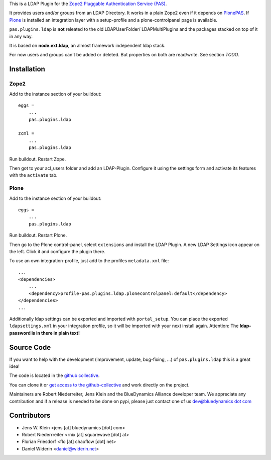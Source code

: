 This is a LDAP Plugin for the `Zope2 <http://zope2.zope.org>`_
`Pluggable Authentication Service (PAS) <http://pypi.python.org/pypi/Products.PluggableAuthService>`_.

It provides users and/or groups from an LDAP Directory. It works in a plain
Zope2 even if it depends on
`PlonePAS <http://pypi.python.org/pypi/Products.PlonePAS>`_.
If `Plone <http://plone.org>`_ is installed an
integration layer with a setup-profile and a plone-controlpanel page is
available.

``pas.plugins.ldap`` is **not** releated to the old LDAPUserFolder/
LDAPMultiPlugins and the packages stacked on top of it in any way.

It is based on **node.ext.ldap**, an almost framework independent ldap stack.

For now users and groups can't be added or deleted. But properties on both are
read/write. See section *TODO*.


Installation
============


Zope2
-----

Add to the instance section of your buildout::

    eggs =
        ...
        pas.plugins.ldap

    zcml =
        ...
        pas.plugins.ldap

Run buildout. Restart Zope.

Then got to your acl_users folder and add an LDAP-Plugin. Configure it using the
settings form and activate its features with the ``activate`` tab.


Plone
-----

Add to the instance section of your buildout::

    eggs =
        ...
        pas.plugins.ldap

Run buildout. Restart Plone.

Then go to the Plone control-panel, select ``extensions`` and install the LDAP
Plugin. A new LDAP Settings icon appear on the left. Click it and configure the
plugin there.

To use an own integration-profile, just add to the profiles
``metadata.xml`` file::

    ...
    <dependencies>
        ...
        <dependency>profile-pas.plugins.ldap.plonecontrolpanel:default</dependency>
    </dependencies>
    ...

Additionally ldap settings can be exported and imported with ``portal_setup``.
You can place the exported ``ldapsettings.xml`` in your integration profile, so
it will be imported with your next install again. Attention: The **ldap-password
is in there in plain text!**


Source Code
===========

If you want to help with the development (improvement, update, bug-fixing, ...)
of ``pas.plugins.ldap`` this is a great idea!

The code is located in the
`github collective <http://github.com/collective/pas.plugins.ldap>`_.

You can clone it or `get access to the github-collective
<http://collective.github.com/>`_ and work directly on the project.

Maintainers are Robert Niederreiter, Jens Klein and the BlueDynamics Alliance
developer team. We appreciate any contribution and if a release is needed
to be done on pypi, please just contact one of us
`dev@bluedynamics dot com <mailto:dev@bluedynamics.com>`_


Contributors
============

- Jens W. Klein <jens [at] bluedynamics [dot] com>

- Robert Niederrreiter <rnix [at] squarewave [dot] at>

- Florian Friesdorf <flo [at] chaoflow [dot] net>

- Daniel Widerin <daniel@widerin.net>
